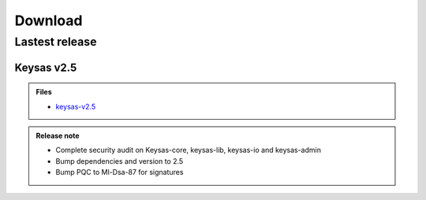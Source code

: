********
Download
********

Lastest release
===============

Keysas v2.5
~~~~~~~~~~~~

.. admonition:: Files
 :class: tip

 * `keysas-v2.5 <https://github.com/r3dlight/keysas/releases>`_

.. admonition:: Release note
 :class: note

 * Complete security audit on Keysas-core, keysas-lib, keysas-io and keysas-admin
 * Bump dependencies and version to 2.5
 * Bump PQC to Ml-Dsa-87 for signatures


